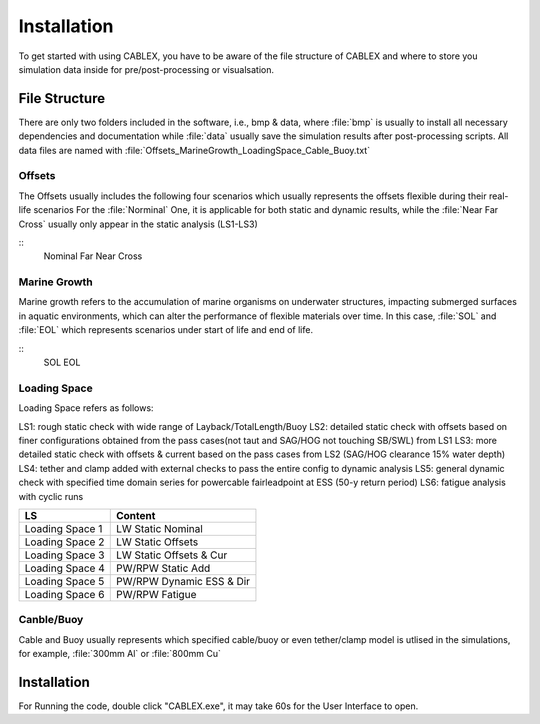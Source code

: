 Installation
============

To get started with using CABLEX, you have to be aware of the file structure of CABLEX and
where to store you simulation data inside for pre/post-processing or visualsation.

File Structure
--------------

There are only two folders included in the software, i.e., bmp & data, where :file:`bmp` is usually to install all
necessary dependencies and documentation while :file:`data` usually save the simulation results after post-processing scripts. 
All data files are named with :file:`Offsets_MarineGrowth_LoadingSpace_Cable_Buoy.txt`

Offsets
~~~~~~~
The Offsets usually includes the following four scenarios which usually represents the offsets flexible during their real-life scenarios
For the :file:`Norminal` One, it is applicable for both static and dynamic results, while the :file:`Near Far Cross` usually only appear 
in the static analysis (LS1-LS3)

::
    Nominal
    Far
    Near
    Cross

Marine Growth
~~~~~~~~~~~~~
Marine growth refers to the accumulation of marine organisms on underwater structures, impacting submerged surfaces in aquatic environments, 
which can alter the performance of flexible materials over time. In this case, :file:`SOL` and :file:`EOL` which represents scenarios under
start of life and end of life.

::
    SOL
    EOL

Loading Space
~~~~~~~~~~~~~
Loading Space refers as follows:

LS1: rough static check with wide range of Layback/TotalLength/Buoy  
LS2: detailed static check with offsets based on finer configurations obtained from the pass cases(not taut and SAG/HOG not touching SB/SWL) from LS1 
LS3: more detailed static check with offsets & current based on the pass cases from LS2 (SAG/HOG clearance 15% water depth) 
LS4: tether and clamp added with external checks to pass the entire config to dynamic analysis
LS5: general dynamic check with specified time domain series for powercable fairleadpoint at ESS (50-y return period) 
LS6: fatigue analysis with cyclic runs 


+---------------------+---------------------------+
|         LS          |         Content           |
+=====================+===========================+
|   Loading Space 1   |     LW Static Nominal     |
+---------------------+---------------------------+
|   Loading Space 2   |     LW Static Offsets     |
+---------------------+---------------------------+
|   Loading Space 3   | LW Static Offsets & Cur   |
+---------------------+---------------------------+
|   Loading Space 4   |   PW/RPW Static Add       |
+---------------------+---------------------------+
|   Loading Space 5   |  PW/RPW Dynamic ESS & Dir |
+---------------------+---------------------------+
|   Loading Space 6   |      PW/RPW Fatigue       |
+---------------------+---------------------------+

Canble/Buoy
~~~~~~~~~~~
Cable and Buoy usually represents which specified cable/buoy or even tether/clamp model is utlised in the simulations,
for example, :file:`300mm Al` or :file:`800mm Cu` 

Installation
------------

For Running the code, double click "CABLEX.exe", it may take 60s for the User Interface to open.